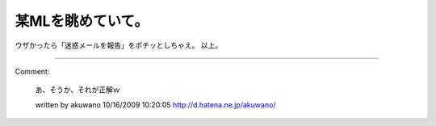 ﻿某MLを眺めていて。
####################


ウザかったら「迷惑メールを報告」をポチッとしちゃえ。
以上。



.. author:: mkouhei
.. categories:: 駄文, 
.. tags::


----

Comment:

	あ、そうか、それが正解ｗ

	written by  akuwano
	10/16/2009 10:20:05
	http://d.hatena.ne.jp/akuwano/


